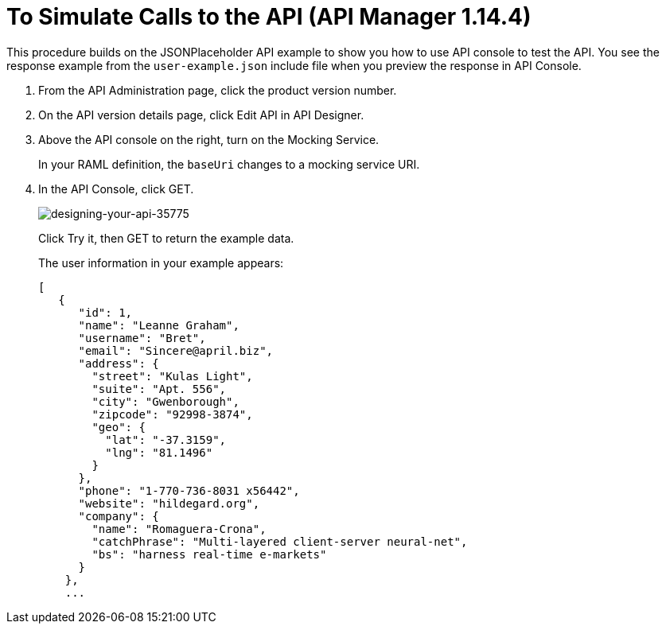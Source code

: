= To Simulate Calls to the API (API Manager 1.14.4)

This procedure builds on the JSONPlaceholder API example to show you how to use API console to test the API. You see the response example from the `user-example.json` include file when you preview the response in API Console.


. From the API Administration page, click the product version number. 
. On the API version details page, click Edit API in API Designer.
. Above the API console on the right, turn on the Mocking Service.
+
In your RAML definition, the `baseUri` changes to a mocking service URI.
+
. In the API Console, click GET.
+
image::designing-your-api-35775.png[designing-your-api-35775]
+
Click Try it, then GET to return the example data.
+
The user information in your example appears:
+
----
[
   {
      "id": 1,
      "name": "Leanne Graham",
      "username": "Bret",
      "email": "Sincere@april.biz",
      "address": {
        "street": "Kulas Light",
        "suite": "Apt. 556",
        "city": "Gwenborough",
        "zipcode": "92998-3874",
        "geo": {
          "lat": "-37.3159",
          "lng": "81.1496"
        }
      },
      "phone": "1-770-736-8031 x56442",
      "website": "hildegard.org",
      "company": {
        "name": "Romaguera-Crona",
        "catchPhrase": "Multi-layered client-server neural-net",
        "bs": "harness real-time e-markets"
      }
    },
    ...
----
